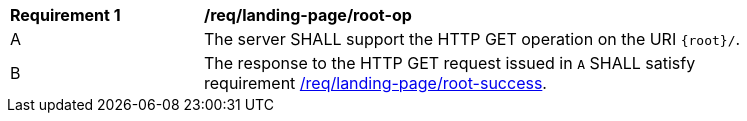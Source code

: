 [[req_landing-page_root-op]]
[width="90%",cols="2,6a"]
|===
^|*Requirement {counter:req-id}* |*/req/landing-page/root-op*
^|A |The server SHALL support the HTTP GET operation on the URI `{root}/`.
^|B |The response to the HTTP GET request issued in `A` SHALL satisfy requirement <<req_landing-page_root-success,/req/landing-page/root-success>>.
|===
